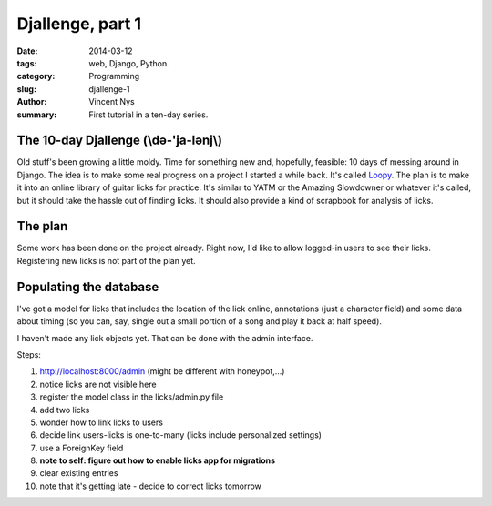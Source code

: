 Djallenge, part 1
=================

:date: 2014-03-12
:tags: web, Django, Python
:category: Programming
:slug: djallenge-1
:author: Vincent Nys
:summary: First tutorial in a ten-day series.

The 10-day Djallenge (\\də-'ja-lənj\\)
--------------------------------------

Old stuff's been growing a little moldy.
Time for something new and, hopefully, feasible:
10 days of messing around in Django.
The idea is to make some real progress on a project I started a while back.
It's called `Loopy <https://github.com/v-for-vincent/loopy>`_.
The plan is to make it into an online library of guitar licks for practice.
It's similar to YATM or the Amazing Slowdowner or whatever it's called,
but it should take the hassle out of finding licks.
It should also provide a kind of scrapbook for analysis of licks.

The plan
------------------

Some work has been done on the project already.
Right now, I'd like to allow logged-in users to see their licks.
Registering new licks is not part of the plan yet.

Populating the database
-----------------------

I've got a model for licks that includes the location of the lick online,
annotations (just a character field) and some data about timing
(so you can, say,
single out a small portion of a song and play it back at half speed).

I haven't made any lick objects yet.
That can be done with the admin interface.

Steps:

#. http://localhost:8000/admin (might be different with honeypot,...)
#. notice licks are not visible here
#. register the model class in the licks/admin.py file
#. add two licks
#. wonder how to link licks to users
#. decide link users-licks is one-to-many (licks include personalized settings)
#. use a ForeignKey field
#. **note to self: figure out how to enable licks app for migrations**
#. clear existing entries
#. note that it's getting late - decide to correct licks tomorrow
